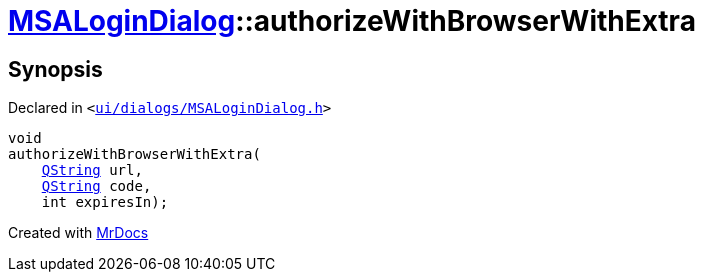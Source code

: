 [#MSALoginDialog-authorizeWithBrowserWithExtra]
= xref:MSALoginDialog.adoc[MSALoginDialog]::authorizeWithBrowserWithExtra
:relfileprefix: ../
:mrdocs:


== Synopsis

Declared in `&lt;https://github.com/PrismLauncher/PrismLauncher/blob/develop/launcher/ui/dialogs/MSALoginDialog.h#L45[ui&sol;dialogs&sol;MSALoginDialog&period;h]&gt;`

[source,cpp,subs="verbatim,replacements,macros,-callouts"]
----
void
authorizeWithBrowserWithExtra(
    xref:QString.adoc[QString] url,
    xref:QString.adoc[QString] code,
    int expiresIn);
----



[.small]#Created with https://www.mrdocs.com[MrDocs]#
